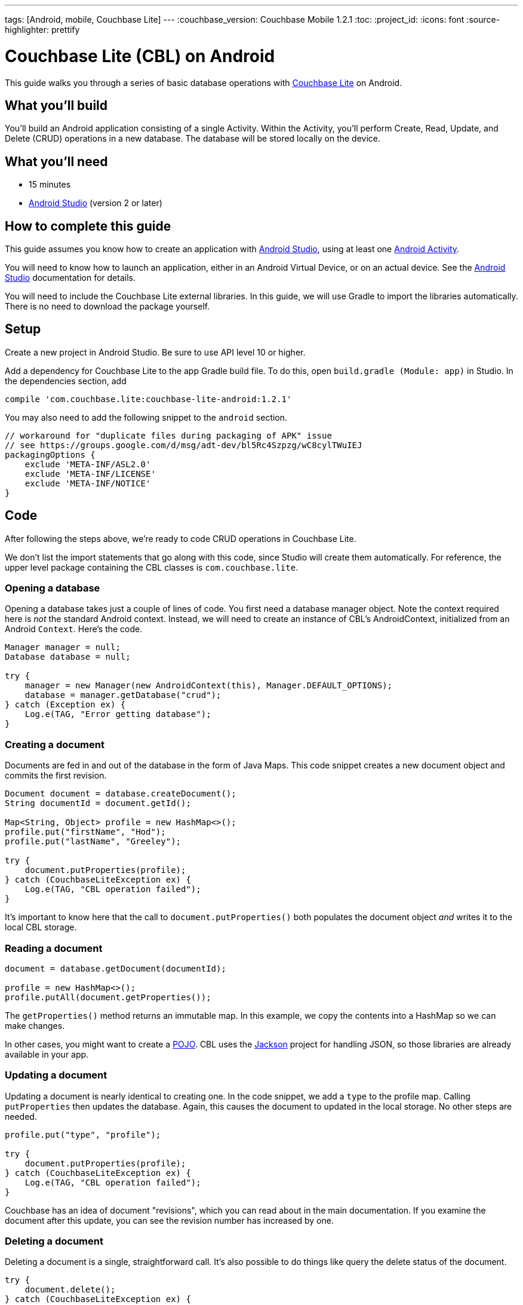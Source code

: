 ---
tags: [Android, mobile, Couchbase Lite]
---
:couchbase_version: Couchbase Mobile 1.2.1
:toc:
:project_id:
:icons: font
:source-highlighter: prettify

= Couchbase Lite (CBL) on Android

This guide walks you through a series of basic database operations with link:http://developer.couchbase.com/mobile/[Couchbase Lite]  on Android.

== What you'll build

You'll build an Android application consisting of a single Activity.  Within the Activity, you'll perform Create, Read, Update, and Delete (CRUD) operations in a new database.  The database will be stored locally on the device.

== What you'll need

* 15 minutes
* link:https://developer.android.com/studio/index.html[Android Studio] (version 2 or later)

== How to complete this guide

This guide assumes you know how to create an application with https://developer.android.com/studio/index.html[Android Studio], using at least one https://developer.android.com/reference/android/app/Activity.html[Android Activity]. 

You will need to know how to launch an application, either in an Android Virtual Device, or on an actual device.  See the https://developer.android.com/studio/index.html[Android Studio] documentation for details.

You will need to include the Couchbase Lite external libraries.  In this guide, we will use Gradle to import the libraries automatically.  There is no need to download the package yourself.

== Setup

Create a new project in Android Studio.  Be sure to use API level 10 or higher.

Add a dependency for Couchbase Lite to the app Gradle build file.  To do this, open `build.gradle (Module: app)` in Studio.  In the dependencies section, add
[source,]
----
compile 'com.couchbase.lite:couchbase-lite-android:1.2.1'
----

You may also need to add the following snippet to the `android` section. 
[source,]
----
// workaround for "duplicate files during packaging of APK" issue
// see https://groups.google.com/d/msg/adt-dev/bl5Rc4Szpzg/wC8cylTWuIEJ
packagingOptions {
    exclude 'META-INF/ASL2.0'
    exclude 'META-INF/LICENSE'
    exclude 'META-INF/NOTICE'
}
----

== Code

After following the steps above, we're ready to code CRUD operations in Couchbase Lite.  

We don't list the import statements that go along with this code, since Studio will create them automatically.  For reference, the upper level package containing the CBL classes is `com.couchbase.lite`.

=== Opening a database

Opening a database takes just a couple of lines of code.  You first need a database manager object.  Note the context required here is _not_ the standard Android context.  Instead, we will need to create an instance of CBL's AndroidContext, initialized from an Android `Context`.  Here's the code.
[source,java]
----
Manager manager = null;
Database database = null;

try {
    manager = new Manager(new AndroidContext(this), Manager.DEFAULT_OPTIONS);
    database = manager.getDatabase("crud");
} catch (Exception ex) {
    Log.e(TAG, "Error getting database");
}
----

=== Creating a document
Documents are fed in and out of the database in the form of Java Maps.  This code snippet creates a new document object and commits the first revision.
[source,java]
----
Document document = database.createDocument();
String documentId = document.getId();

Map<String, Object> profile = new HashMap<>();
profile.put("firstName", "Hod");
profile.put("lastName", "Greeley");

try {
    document.putProperties(profile);
} catch (CouchbaseLiteException ex) {
    Log.e(TAG, "CBL operation failed");
}

----
It's important to know here that the call to `document.putProperties()` both populates the document object _and_ writes it to the local CBL storage.

=== Reading a document

[source,java]
----
document = database.getDocument(documentId);

profile = new HashMap<>();
profile.putAll(document.getProperties());
----
The `getProperties()` method returns an immutable map.  In this example, we copy the contents into a HashMap so we can make changes.  

In other cases, you might want to create a https://en.wikipedia.org/wiki/Plain_Old_Java_Object[POJO].  CBL uses the https://github.com/FasterXML/jackson[Jackson] project for handling JSON, so those libraries are already available in your app.

=== Updating a document

Updating a document is nearly identical to creating one.  In the code snippet, we add a `type` to the profile map.  Calling `putProperties` then updates the database.  Again, this causes the document to updated in the local storage.  No other steps are needed.
[source,java]
----
profile.put("type", "profile");

try {
    document.putProperties(profile);
} catch (CouchbaseLiteException ex) {
    Log.e(TAG, "CBL operation failed");
}
----
Couchbase has an idea of document "revisions", which you can read about in the main documentation.  If you examine the document after this update, you can see the revision number has increased by one.

=== Deleting a document

Deleting a document is a single, straightforward call.  It's also possible to do things like query the delete status of the document.
[source,java]
----
try {
    document.delete();
} catch (CouchbaseLiteException ex) {
    Log.e(TAG, "Error deleting document");
}
----

== Run

At this point, the code is ready to run.  We haven't added any code to display contents of documents.  You may wish to add logging statements and examine output on the console, or even step through the application with the debugger to see the results.

== Summary

Congratulations! You've just developed an Android app that uses Couchbase Lite.
